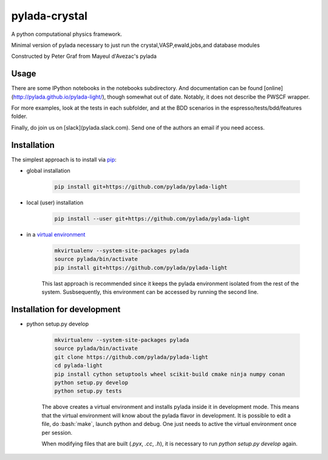 pylada-crystal
==============

.. image:: https://travis-ci.org/pylada/pylada-light.svg?branch=master
    :align: left
    :target: https://travis-ci.org/pylada/pylada-light

A python computational physics framework.

Minimal version of pylada necessary to just run the crystal,VASP,ewald,jobs,and
database modules

Constructed by Peter Graf from Mayeul d'Avezac's pylada

Usage
-----

There are some IPython notebooks in the notebooks subdirectory. And documentation can be found
[online](http://pylada.github.io/pylada-light/), though somewhat out of date. Notably, it does not
describe the PWSCF wrapper.

For more examples, look at the tests in each subfolder, and at the BDD scenarios in the
espresso/tests/bdd/features folder.

Finally, do join us on [slack](pylada.slack.com). Send one of the authors an email if you need
access.

Installation
------------

The simplest approach is to install via
`pip <https://pip.pypa.io/en/latest/>`__:

- global installation

    .. code:: bash

        pip install git+https://github.com/pylada/pylada-light

- local (user) installation

    .. code:: bash

        pip install --user git+https://github.com/pylada/pylada-light

- in a `virtual environment <https://virtualenv.pypa.io/en/latest/>`__

    .. code:: bash

        mkvirtualenv --system-site-packages pylada
        source pylada/bin/activate
        pip install git+https://github.com/pylada/pylada-light
    
    This last approach is recommended since it keeps the pylada environment
    isolated from the rest of the system. Susbsequently, this environment can
    be accessed by running the second line.

Installation for development
----------------------------

- python setup.py develop

    .. code:: bash

        mkvirtualenv --system-site-packages pylada
        source pylada/bin/activate
        git clone https://github.com/pylada/pylada-light
        cd pylada-light
        pip install cython setuptools wheel scikit-build cmake ninja numpy conan
        python setup.py develop
        python setup.py tests
    
    The above creates a virtual environment and installs pylada inside it in
    development mode. This means that the virtual environment will know about
    the pylada flavor in development. It is possible to edit a file, do
    :bash:`make`, launch python and debug. One just needs to active the virtual
    environment once per session.

    When modifying files that are built (`.pyx`, `.cc`, `.h`), it is necessary to run `python
    setup.py develop` again.
